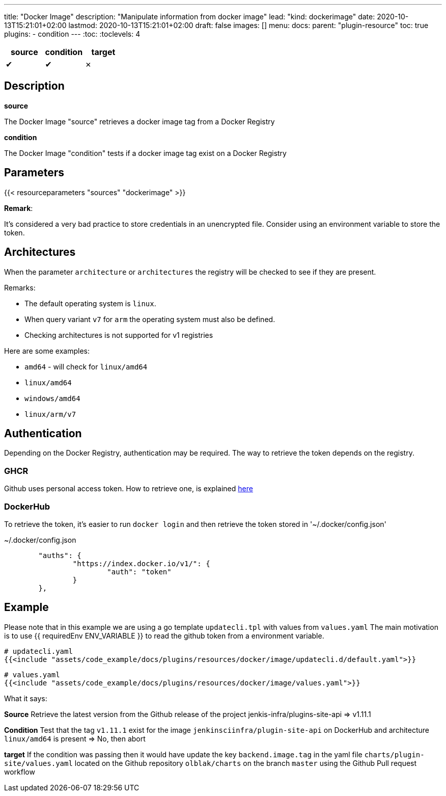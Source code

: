 ---
title: "Docker Image"
description: "Manipulate information from docker image"
lead: "kind: dockerimage"
date: 2020-10-13T15:21:01+02:00
lastmod: 2020-10-13T15:21:01+02:00
draft: false
images: []
menu:
  docs:
    parent: "plugin-resource"
toc: true
plugins:
  - condition
---
// <!-- Required for asciidoctor -->
:toc:
// Set toclevels to be at least your hugo [markup.tableOfContents.endLevel] config key
:toclevels: 4


[cols="1^,1^,1^",options=header]
|===
| source | condition | target
| &#10004; | &#10004; | &#10007;
|===

== Description

**source**

The Docker Image "source" retrieves a docker image tag from a Docker Registry

**condition**

The Docker Image "condition" tests if a docker image tag exist on a Docker Registry

== Parameters

{{< resourceparameters "sources" "dockerimage" >}}

**Remark**:

It's considered a very bad practice to store credentials in an unencrypted file.
Consider using an environment variable to store the token.

== Architectures

When the parameter `architecture` or `architectures` the registry will be checked to see if they are present.

Remarks:

* The default operating system is `linux`.
* When query variant `v7` for `arm` the operating system must also be defined.
* Checking architectures is not supported for v1 registries

Here are some examples:

* `amd64` - will check for `linux/amd64`
* `linux/amd64`
* `windows/amd64`
* `linux/arm/v7`

== Authentication

Depending on the Docker Registry, authentication may be required. The way to retrieve the token depends on the registry.

=== GHCR

Github uses personal access token. How to retrieve one, is explained https://docs.github.com/en/free-pro-team@latest/github/authenticating-to-github/creating-a-personal-access-token[here]

=== DockerHub

To retrieve the token, it's easier to run `docker login` and then retrieve the token stored in '~/.docker/config.json'

.~/.docker/config.json
```
        "auths": {
                "https://index.docker.io/v1/": {
                        "auth": "token"
                }
        },
```

== Example

Please note that in this example we are using a go template `updatecli.tpl` with values from `values.yaml`
The main motivation is to use {{ requiredEnv ENV_VARIABLE }} to read the github token from a environment variable.

[source,yaml]
----
# updatecli.yaml
{{<include "assets/code_example/docs/plugins/resources/docker/image/updatecli.d/default.yaml">}}
----

[source,yaml]
----
# values.yaml
{{<include "assets/code_example/docs/plugins/resources/docker/image/values.yaml">}}
----

What it says:

**Source**
Retrieve the latest version from the Github release of the project jenkis-infra/plugins-site-api
=> v1.11.1

**Condition**
Test that the tag `v1.11.1` exist for the image `jenkinsciinfra/plugin-site-api` on DockerHub and architecture `linux/amd64` is present
=> No, then abort

**target**
If the condition was passing then it would have update the key `backend.image.tag` in the yaml file `charts/plugin-site/values.yaml` located on the Github repository `olblak/charts` on the branch `master` using the Github Pull request workflow
